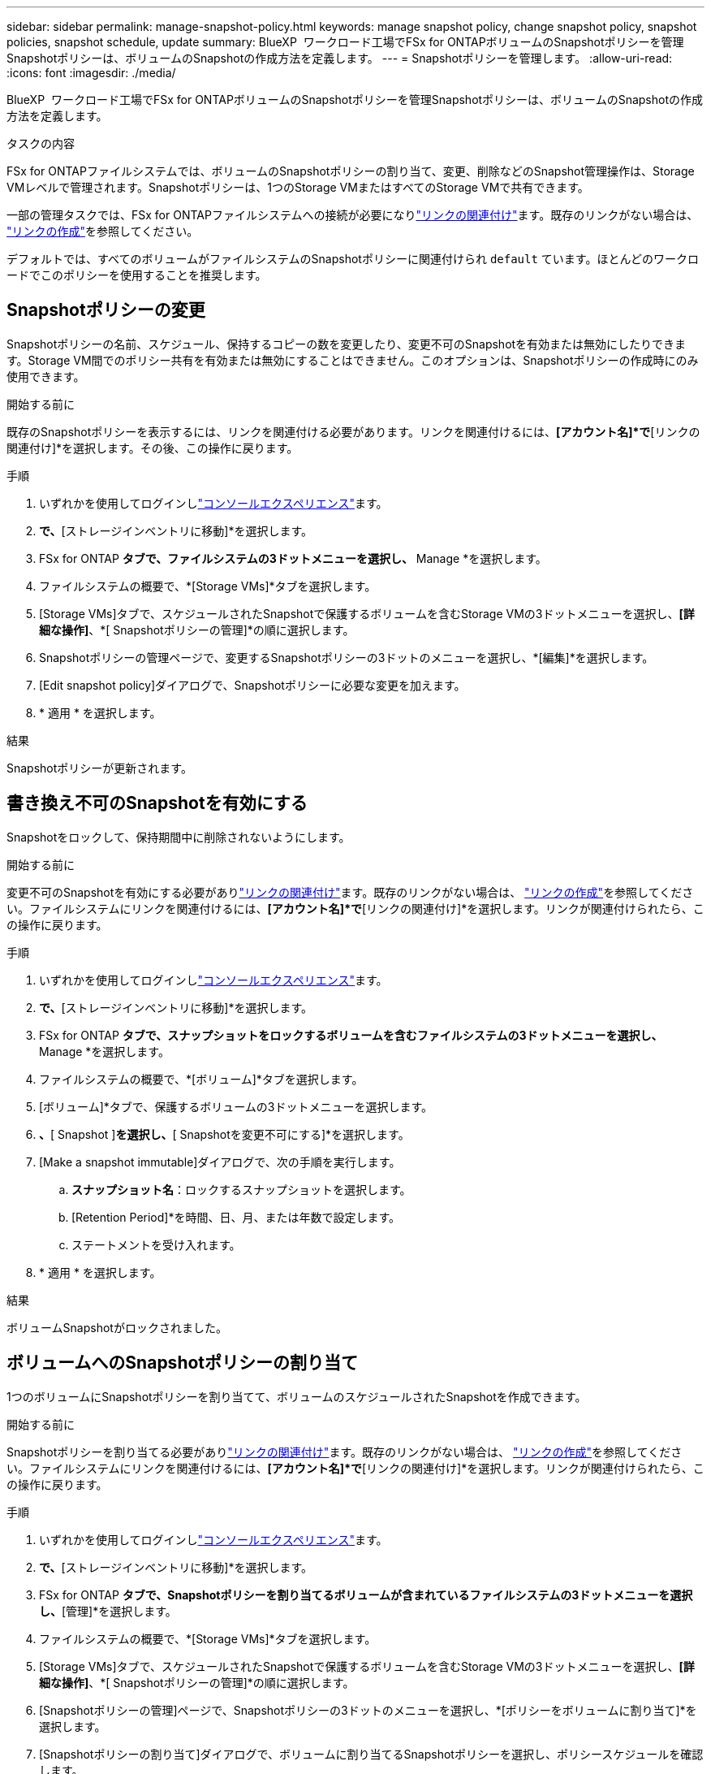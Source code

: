 ---
sidebar: sidebar 
permalink: manage-snapshot-policy.html 
keywords: manage snapshot policy, change snapshot policy, snapshot policies, snapshot schedule, update 
summary: BlueXP  ワークロード工場でFSx for ONTAPボリュームのSnapshotポリシーを管理Snapshotポリシーは、ボリュームのSnapshotの作成方法を定義します。 
---
= Snapshotポリシーを管理します。
:allow-uri-read: 
:icons: font
:imagesdir: ./media/


[role="lead"]
BlueXP  ワークロード工場でFSx for ONTAPボリュームのSnapshotポリシーを管理Snapshotポリシーは、ボリュームのSnapshotの作成方法を定義します。

.タスクの内容
FSx for ONTAPファイルシステムでは、ボリュームのSnapshotポリシーの割り当て、変更、削除などのSnapshot管理操作は、Storage VMレベルで管理されます。Snapshotポリシーは、1つのStorage VMまたはすべてのStorage VMで共有できます。

一部の管理タスクでは、FSx for ONTAPファイルシステムへの接続が必要になりlink:manage-links.html["リンクの関連付け"]ます。既存のリンクがない場合は、 link:create-link.html["リンクの作成"]を参照してください。

デフォルトでは、すべてのボリュームがファイルシステムのSnapshotポリシーに関連付けられ `default` ています。ほとんどのワークロードでこのポリシーを使用することを推奨します。



== Snapshotポリシーの変更

Snapshotポリシーの名前、スケジュール、保持するコピーの数を変更したり、変更不可のSnapshotを有効または無効にしたりできます。Storage VM間でのポリシー共有を有効または無効にすることはできません。このオプションは、Snapshotポリシーの作成時にのみ使用できます。

.開始する前に
既存のSnapshotポリシーを表示するには、リンクを関連付ける必要があります。リンクを関連付けるには、*[アカウント名]*で*[リンクの関連付け]*を選択します。その後、この操作に戻ります。

.手順
. いずれかを使用してログインしlink:https://docs.netapp.com/us-en/workload-setup-admin/console-experiences.html["コンソールエクスペリエンス"^]ます。
. [ストレージ]*で、*[ストレージインベントリに移動]*を選択します。
. FSx for ONTAP *タブで、ファイルシステムの3ドットメニューを選択し、* Manage *を選択します。
. ファイルシステムの概要で、*[Storage VMs]*タブを選択します。
. [Storage VMs]タブで、スケジュールされたSnapshotで保護するボリュームを含むStorage VMの3ドットメニューを選択し、*[詳細な操作]*、*[ Snapshotポリシーの管理]*の順に選択します。
. Snapshotポリシーの管理ページで、変更するSnapshotポリシーの3ドットのメニューを選択し、*[編集]*を選択します。
. [Edit snapshot policy]ダイアログで、Snapshotポリシーに必要な変更を加えます。
. * 適用 * を選択します。


.結果
Snapshotポリシーが更新されます。



== 書き換え不可のSnapshotを有効にする

Snapshotをロックして、保持期間中に削除されないようにします。

.開始する前に
変更不可のSnapshotを有効にする必要がありlink:manage-links.html["リンクの関連付け"]ます。既存のリンクがない場合は、 link:create-link.html["リンクの作成"]を参照してください。ファイルシステムにリンクを関連付けるには、*[アカウント名]*で*[リンクの関連付け]*を選択します。リンクが関連付けられたら、この操作に戻ります。

.手順
. いずれかを使用してログインしlink:https://docs.netapp.com/us-en/workload-setup-admin/console-experiences.html["コンソールエクスペリエンス"^]ます。
. [ストレージ]*で、*[ストレージインベントリに移動]*を選択します。
. FSx for ONTAP *タブで、スナップショットをロックするボリュームを含むファイルシステムの3ドットメニューを選択し、* Manage *を選択します。
. ファイルシステムの概要で、*[ボリューム]*タブを選択します。
. [ボリューム]*タブで、保護するボリュームの3ドットメニューを選択します。
. [データ保護操作]*、*[ Snapshot ]*を選択し、*[ Snapshotを変更不可にする]*を選択します。
. [Make a snapshot immutable]ダイアログで、次の手順を実行します。
+
.. *スナップショット名*：ロックするスナップショットを選択します。
.. [Retention Period]*を時間、日、月、または年数で設定します。
.. ステートメントを受け入れます。


. * 適用 * を選択します。


.結果
ボリュームSnapshotがロックされました。



== ボリュームへのSnapshotポリシーの割り当て

1つのボリュームにSnapshotポリシーを割り当てて、ボリュームのスケジュールされたSnapshotを作成できます。

.開始する前に
Snapshotポリシーを割り当てる必要がありlink:manage-links.html["リンクの関連付け"]ます。既存のリンクがない場合は、 link:create-link.html["リンクの作成"]を参照してください。ファイルシステムにリンクを関連付けるには、*[アカウント名]*で*[リンクの関連付け]*を選択します。リンクが関連付けられたら、この操作に戻ります。

.手順
. いずれかを使用してログインしlink:https://docs.netapp.com/us-en/workload-setup-admin/console-experiences.html["コンソールエクスペリエンス"^]ます。
. [ストレージ]*で、*[ストレージインベントリに移動]*を選択します。
. FSx for ONTAP *タブで、Snapshotポリシーを割り当てるボリュームが含まれているファイルシステムの3ドットメニューを選択し、*[管理]*を選択します。
. ファイルシステムの概要で、*[Storage VMs]*タブを選択します。
. [Storage VMs]タブで、スケジュールされたSnapshotで保護するボリュームを含むStorage VMの3ドットメニューを選択し、*[詳細な操作]*、*[ Snapshotポリシーの管理]*の順に選択します。
. [Snapshotポリシーの管理]ページで、Snapshotポリシーの3ドットのメニューを選択し、*[ポリシーをボリュームに割り当て]*を選択します。
. [Snapshotポリシーの割り当て]ダイアログで、ボリュームに割り当てるSnapshotポリシーを選択し、ポリシースケジュールを確認します。
+
ポリシーに変更不可のスナップショットが含まれており、それを使用する場合は、ステートメントを受け入れます。

. [割り当て]*を選択します。


.結果
Snapshotポリシーがボリュームに割り当てられます。



== ボリュームからSnapshotポリシーを削除する

ボリュームのSnapshotが不要になった場合、または複数のボリュームに割り当てられているSnapshotポリシーを削除する場合は、ボリュームからSnapshotポリシーを削除します。が複数のボリュームに割り当てられている場合は<<Snapshotポリシーを削除します,Snapshotポリシーを削除します。>>、すべてのボリュームからそのボリュームを手動で削除する必要があります。

.開始する前に
Snapshotポリシーを削除する必要がありlink:manage-links.html["リンクの関連付け"]ます。既存のリンクがない場合は、 link:create-link.html["リンクの作成"]を参照してください。ファイルシステムにリンクを関連付けるには、*[アカウント名]*で*[リンクの関連付け]*を選択します。リンクが関連付けられたら、この操作に戻ります。

.手順
. いずれかを使用してログインしlink:https://docs.netapp.com/us-en/workload-setup-admin/console-experiences.html["コンソールエクスペリエンス"^]ます。
. [ストレージ]*で、*[ストレージインベントリに移動]*を選択します。
. FSx for ONTAP *タブで、Snapshotポリシーを割り当てるボリュームが含まれているファイルシステムの3ドットメニューを選択し、*[管理]*を選択します。
. ファイルシステムの概要で、*[Storage VMs]*タブを選択します。
. [Storage VMs]タブで、スケジュールされたSnapshotで保護するボリュームを含むStorage VMの3ドットメニューを選択し、*[詳細な操作]*、*[ Snapshotポリシーの管理]*の順に選択します。
. [Snapshotポリシーの管理]ページで、Snapshotポリシーの3ドットのメニューを選択し、*[ポリシーをボリュームに割り当て]*を選択します。
. [Snapshotポリシーの割り当て]ダイアログで、*[なし]*を選択してSnapshotポリシーを削除します。
. [割り当て]*を選択します。


.結果
Snapshotポリシーがボリュームから削除されます。



== Snapshotポリシーを削除します

不要になったSnapshotポリシーを削除します。

Snapshotポリシーが複数のボリュームに割り当てられている場合、Snapshotポリシーを削除するには、すべてのボリュームから手動で削除する必要があります<<ボリュームからSnapshotポリシーを削除する,削除>>。または、ボリュームにアクセスすることもできます<<ボリュームへのSnapshotポリシーの割り当て,別のSnapshotポリシーを割り当てる>>。

.手順
. いずれかを使用してログインしlink:https://docs.netapp.com/us-en/workload-setup-admin/console-experiences.html["コンソールエクスペリエンス"^]ます。
. [ストレージ]*で、*[ストレージインベントリに移動]*を選択します。
. FSx for ONTAP *タブで、ボリュームを含むファイルシステムの3ドットメニューを選択し、* Manage *を選択します。
. ファイルシステムの概要で、*[Storage VMs]*タブを選択します。
. [Storage VMs]タブで、削除するSnapshotポリシーが設定されているStorage VMの3ドットメニューを選択し、*[詳細な操作]*、*[ Snapshotポリシーの管理]*の順に選択します。
. Snapshotポリシーの管理ページで、削除するSnapshotポリシーの3ドットのメニューを選択し、*[削除]*を選択します。
. [削除]ダイアログで、*[削除]*を選択してポリシーを削除します。


.結果
Snapshotポリシーが削除されます。
